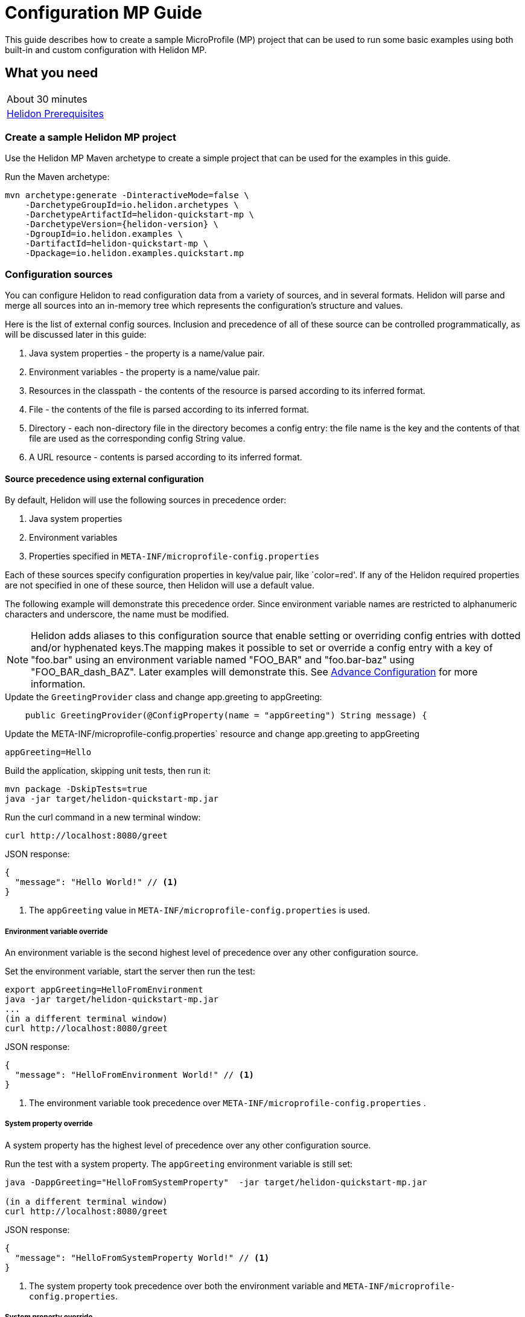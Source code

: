 ///////////////////////////////////////////////////////////////////////////////

    Copyright (c) 2019 Oracle and/or its affiliates. All rights reserved.

    Licensed under the Apache License, Version 2.0 (the "License");
    you may not use this file except in compliance with the License.
    You may obtain a copy of the License at

        http://www.apache.org/licenses/LICENSE-2.0

    Unless required by applicable law or agreed to in writing, software
    distributed under the License is distributed on an "AS IS" BASIS,
    WITHOUT WARRANTIES OR CONDITIONS OF ANY KIND, either express or implied.
    See the License for the specific language governing permissions and
    limitations under the License.

///////////////////////////////////////////////////////////////////////////////

= Configuration MP Guide
:description: Helidon configuration
:keywords: helidon, configuration, microprofile, guide

This guide describes how to create a sample MicroProfile (MP) project
that can be used to run some basic examples using both built-in and custom configuration with Helidon MP.

== What you need

[width=50%,role="flex, sm7"]
|===
|About 30 minutes
|<<about/03_prerequisites.adoc,Helidon Prerequisites>>
|===

=== Create a sample Helidon MP project

Use the Helidon MP Maven archetype to create a simple project that can be used for the examples in this guide.

[source,bash,subs="attributes+"]
.Run the Maven archetype:
----
mvn archetype:generate -DinteractiveMode=false \
    -DarchetypeGroupId=io.helidon.archetypes \
    -DarchetypeArtifactId=helidon-quickstart-mp \
    -DarchetypeVersion={helidon-version} \
    -DgroupId=io.helidon.examples \
    -DartifactId=helidon-quickstart-mp \
    -Dpackage=io.helidon.examples.quickstart.mp
----

=== Configuration sources

You can configure Helidon to read configuration data from a variety of sources, and in several formats.  Helidon
will parse and merge all sources into an in-memory tree which represents the configuration’s structure and values.

Here is the list of external config sources.  Inclusion and precedence of all of these source can be controlled programmatically,
as will be discussed later in this guide:

1. Java system properties - the property is a name/value pair.
2. Environment variables - the property is a name/value pair.
3. Resources in the classpath - the contents of the resource is parsed according to its inferred format.
4. File - the contents of the file is parsed according to its inferred format.
5. Directory - each non-directory file in the directory becomes a config entry: the file name is the key
and the contents of that file are used as the corresponding config String value.
6. A URL resource - contents is parsed according to its inferred format.


====  Source precedence using external configuration

By default, Helidon will use the following sources in precedence order:

1. Java system properties
2. Environment variables
3. Properties specified in `META-INF/microprofile-config.properties`

Each of these sources specify configuration properties in key/value pair, like `color=red'. If any of the Helidon
required properties are not specified in one of these source, then Helidon will use a default value.

The following example will demonstrate this precedence order.  Since environment variable names are restricted to
alphanumeric characters and underscore, the name must be modified.

NOTE: Helidon adds aliases to this configuration source that enable setting or overriding config entries
with dotted and/or hyphenated keys.The mapping makes it possible to set or override a config entry with
a key of "foo.bar" using an environment variable named "FOO_BAR" and "foo.bar-baz" using "FOO_BAR_dash_BAZ".
Later examples will demonstrate this.  See <<config/06_advanced-configuration,Advance Configuration>> for more information.

[source,java]
.Update the `GreetingProvider` class and change app.greeting to appGreeting:
----
    public GreetingProvider(@ConfigProperty(name = "appGreeting") String message) {
----

[source,bash]
.Update the META-INF/microprofile-config.properties` resource and change app.greeting to appGreeting
----
appGreeting=Hello
----

[source,bash]
.Build the application, skipping unit tests, then run it:
----
mvn package -DskipTests=true
java -jar target/helidon-quickstart-mp.jar
----

[source,bash]
.Run the curl command in a new terminal window:
----
curl http://localhost:8080/greet
----

[source,json]
.JSON response:
----
{
  "message": "Hello World!" // <1>
}
----
<1> The `appGreeting` value in `META-INF/microprofile-config.properties` is used.

=====  Environment variable override

An environment variable is the second highest level of precedence over any other configuration source.

[source,bash]
.Set the environment variable, start the server then run the test:
----
export appGreeting=HelloFromEnvironment
java -jar target/helidon-quickstart-mp.jar
...
(in a different terminal window)
curl http://localhost:8080/greet
----

[source,json]
.JSON response:
----
{
  "message": "HelloFromEnvironment World!" // <1>
}
----
<1> The environment variable took precedence over  `META-INF/microprofile-config.properties` .

=====  System property override

A system property has the highest level of precedence over any other configuration source.

[source,bash]
.Run the test with a system property.  The `appGreeting` environment variable is still set:
----
java -DappGreeting="HelloFromSystemProperty"  -jar target/helidon-quickstart-mp.jar

(in a different terminal window)
curl http://localhost:8080/greet
----

[source,json]
.JSON response:
----
{
  "message": "HelloFromSystemProperty World!" // <1>
}
----
<1> The system property took precedence over both the environment variable and `META-INF/microprofile-config.properties`.

=====  System property override


====  Source precedence using code


=== Classpath sources

The following example demonstrates how to add a second internal configuration resource that is discovered in the `classpath`.
The code needs to build a `Config` object, which in turn is used to build the `Server` object.  The `Config` object is built using a `Config.Builder`,
which lets you inject any number of sources into the builder.  Furthermore, you can set precedence for the sources.
The first source has highest precedence, then the next has second highest, and so forth.  This is true for all sources, regardless of the type.

Add a second resource file, named `config.properties` to the `resources` folder with the following content:

[source,text]
.`resources/config.properties`
----
app.greeting=Hi
----

[source,java]
.Update the `Main` class; 1) Add imports, 2) replace the `startServer` method, 3) add the `buildConfig` method:
----
import io.helidon.config.Config;
import static io.helidon.config.ConfigSources.classpath;
...

    static Server startServer() {
        return Server.builder()
                .config(buildConfig()) // <1>
                .build()
                .start();
    }

    private static Config buildConfig() {
        return Config.builder()
            .sources(
                classpath("config.properties"), // <2>
                classpath("META-INF/microprofile-config.properties")) // <3>
            .build();
    }

----
<1> Pass the custom `Config` object to the `Server.Builder`.
<2> Specify the new config.properties resource that is in the `classpath`.  It has the highest precedence of any source.
<3> Specify the existing `META-INF/microprofile-config.properties` that is also in the `classpath` (see note below).

NOTE: When you use a custom `Config` object, you are responsible for specifying all resources,
even the default `META-INF/microprofile-config.properties` resource.


[source,bash]
.Build and run the application, then invoke the endpoint below:
----
curl http://localhost:8080/greet
----

[source,json]
.JSON response:
----
{
  "message": "Hi World!" // <1>
}
----
<1> The greeting was picked up from `config.properties`, overriding the value in `META-INF/microprofile-config.properties`.

NOTE: It is important to remember that configuration from all sources get merged internally.  If you have the same
 configuration property in multiple sources then only the one with highest precedence will be used at runtime.
This is true even the same property comes from sources with different formats.

=== External file sources

=== URL sources


==== Meta-configuration

, you can  prepare meta-configuration in a file that declares the sources to load and their attributes.

You can either specify the meta-config file in your application or allow the config system to search for and load meta-config from a preset list of possible sources.

You can use an external file as a configuration source and mark it as optional.  By default, any specified external source is mandatory,
if it is missing, your application will not start.  The following example will demonstrate this.

[source,java]
.Replace the `Main.buildConfig` method with the following:
----
    private static Config buildConfig() {
        return Config.builder()
            .sources(
                file("missing"),  // <1>
                classpath("config.properties"),
                classpath("META-INF/microprofile-config.properties"))
            .build();
    }
----
<1> Specifiy a file configuration source that doesn't exist.


[source,bash]
.Build and run the application.  You should see the following exception:
----
Exception in thread "main" io.helidon.config.ConfigException: Cannot load data from mandatory source FileConfig[missing]. File 'missing' not found.
----

This can be fixed by making the file optional.

[source,java]
.Replace the `Main.buildConfig` method with the following:
----
    private static Config buildConfig() {
        return Config.builder()
            .sources(
                file("missing").optional(), // <1>
                classpath("config.properties"),
                classpath("META-INF/microprofile-config.properties"))
            .build();
    }
----
<1> This file is now optional.

[source,bash]
.Build and run the application, then invoke the endpoint below:
----
curl http://localhost:8080/greet
----

[source,json]
.JSON response:
----
{
  "message": "Hi World!" // <1>
}
----
<1> The greeting was picked up from `config.properties` since the source file `missing` was not found.

=== Configuration Formats


=== Accessing Configuration within an application


=== Integration with Kubernetes

The following example shows how to integrate the Helidon MP application with Kubernetes.

[source,bash]
.Stop the application and build the docker image:
----
docker build -t helidon-configuration-mp .
----

[source,yaml]
.Create the Kubernetes YAML specification, named `config.yaml`, with the following content:
----
kind: Service
apiVersion: v1
metadata:
  name: helidon-configuration // <1>
  labels:
    app: helidon-configuration
  annotations:
    prometheus.io/scrape: 'true' // <2>
spec:
  type: NodePort
  selector:
    app: helidon-configuration
  ports:
    - port: 8080
      targetPort: 8080
      name: http
---
kind: Deployment
apiVersion: extensions/v1beta1
metadata:
  name: helidon-configuration
spec:
  replicas: 1 // <3>
  template:
    metadata:
      labels:
        app: helidon-configuration
        version: v1
    spec:
      containers:
        - name: helidon-configuration
          image: helidon-configuration-mp
          imagePullPolicy: IfNotPresent
          ports:
            - containerPort: 8080
----
<1> A service of type `NodePort` that serves the default routes on port `8080`.
<2> An annotation that will allow Prometheus to discover and scrape the application pod.
<3> A deployment with one replica of a pod.


[source,bash]
.Create and deploy the application into Kubernetes:
----
kubectl apply -f ./config.yaml
----

[source,bash]
.Get the service information:
----
kubectl get service/helidon-configuration
----

[source,bash]
----
NAME             TYPE       CLUSTER-IP      EXTERNAL-IP   PORT(S)          AGE
helidon-configuration   NodePort   10.99.159.2   <none>        8080:31143/TCP   8s // <1>
----
<1> A service of type `NodePort` that serves the default routes on port `31143`.

[source,bash]
.Verify the configuration endpoint using port `30116`, your port will likely be different:
----
curl http://localhost:31143/configuration
----

You can now delete the Kubernetes resources that were just created during this example.

[source,bash]
.Delete the application Kubernetes resources:
----
kubectl delete -f ./config.yaml
----

=== Summary

This guide demonstrated how to use configuration in a Helidon MP application using various combinations of
sources and formats:

* A

Refer to the following references for additional information:

* <<about/01_introduction.adoc,Helidon Configuration>>
* Helidon Javadoc at https://helidon.io/docs/latest/apidocs/index.html?overview-summary.html

